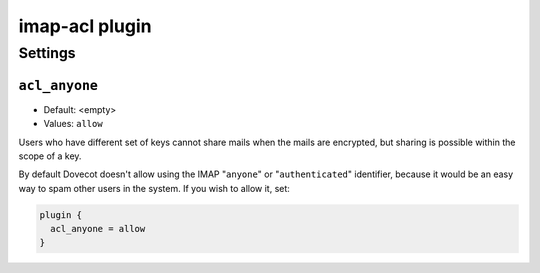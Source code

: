 .. _plugin-imap-acl:

===============
imap-acl plugin
===============

.. seealso:: See :ref:`acl-imap_acl` for information on the IMAP ACL plugin.

Settings
========

.. _plugin-imap-acl-setting_acl_anyone:

``acl_anyone``
--------------

- Default: <empty>
- Values:  ``allow``

Users who have different set of keys cannot share mails when the mails are
encrypted, but sharing is possible within the scope of a key.

By default Dovecot doesn't allow using the IMAP "``anyone``" or
"``authenticated``" identifier, because it would be an easy way to spam
other users in the system. If you wish to allow it, set:

.. code-block:: none

  plugin {
    acl_anyone = allow
  }
